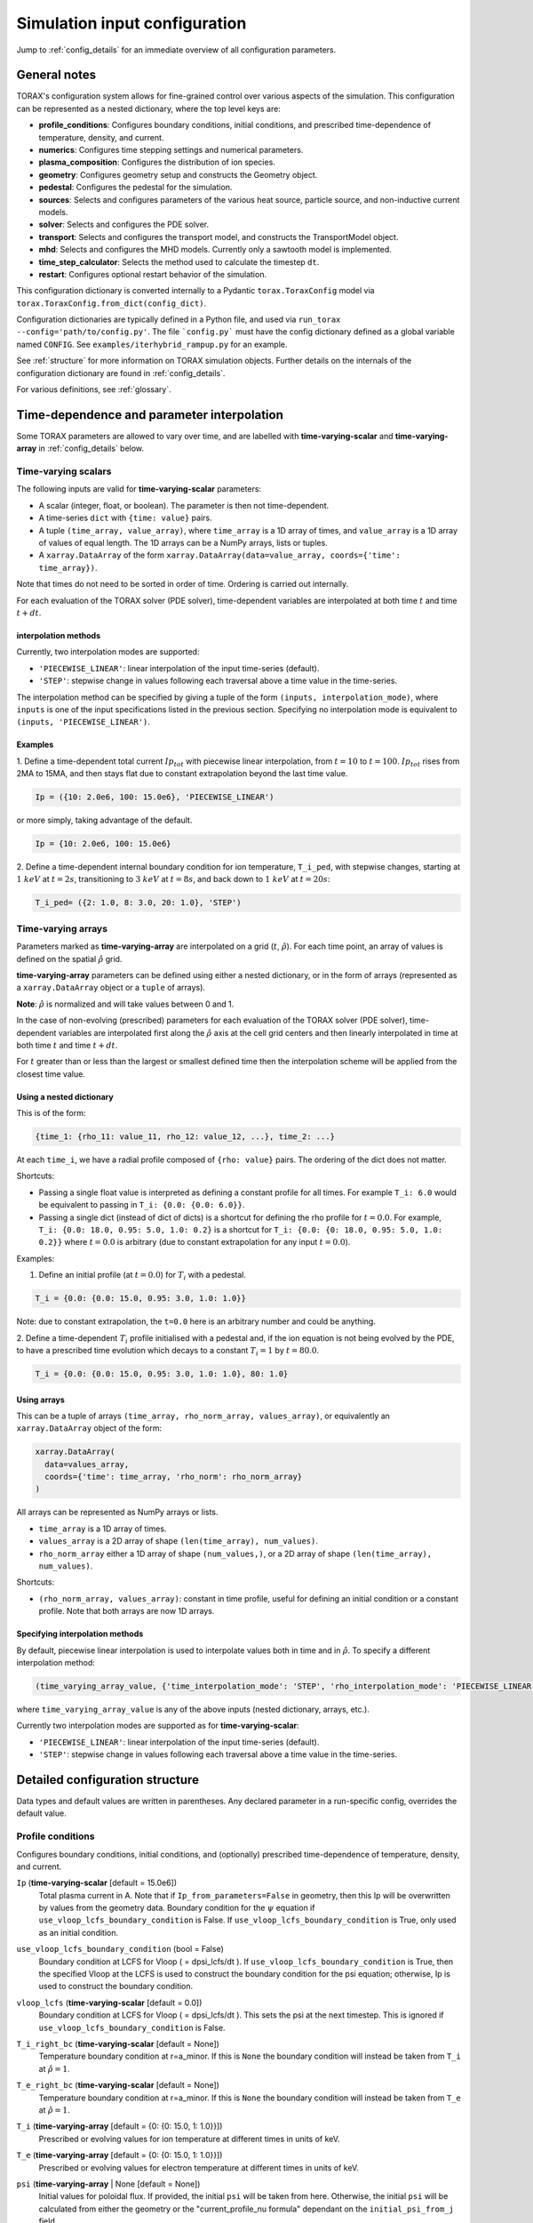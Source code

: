 .. _configuration:

Simulation input configuration
##############################

Jump to :ref:`config_details` for an immediate overview of all configuration parameters.

General notes
=============

TORAX's configuration system allows for fine-grained control over various aspects of the simulation.
This configuration can be represented as a nested dictionary, where the top level keys are:

* **profile_conditions**: Configures boundary conditions, initial conditions, and prescribed time-dependence of temperature, density, and current.
* **numerics**: Configures time stepping settings and numerical parameters.
* **plasma_composition**: Configures the distribution of ion species.
* **geometry**: Configures geometry setup and constructs the Geometry object.
* **pedestal**: Configures the pedestal for the simulation.
* **sources**: Selects and configures parameters of the various heat source, particle source, and non-inductive current models.
* **solver**: Selects and configures the PDE solver.
* **transport**: Selects and configures the transport model, and constructs the TransportModel object.
* **mhd**: Selects and configures the MHD models. Currently only a sawtooth model is implemented.
* **time_step_calculator**: Selects the method used to calculate the timestep ``dt``.
* **restart**: Configures optional restart behavior of the simulation.

This configuration dictionary is converted internally to a Pydantic ``torax.ToraxConfig``
model via ``torax.ToraxConfig.from_dict(config_dict)``.

Configuration dictionaries are typically defined in a Python file, and used via
``run_torax --config='path/to/config.py'``. The file ```config.py``` must have
the config dictionary defined as a global variable named ``CONFIG``. See
``examples/iterhybrid_rampup.py`` for an example.

See :ref:`structure` for more information on TORAX simulation objects.
Further details on the internals of the configuration dictionary are found
in :ref:`config_details`.

For various definitions, see :ref:`glossary`.

Time-dependence and parameter interpolation
===========================================
Some TORAX parameters are allowed to vary over time, and are labelled with
**time-varying-scalar** and **time-varying-array** in :ref:`config_details`
below.

Time-varying scalars
--------------------
The following inputs are valid for **time-varying-scalar** parameters:

* A scalar (integer, float, or boolean). The parameter is then not time-dependent.
* A time-series ``dict`` with ``{time: value}`` pairs.
* A tuple ``(time_array, value_array)``, where ``time_array`` is a 1D array of times, and
  ``value_array`` is a 1D array of values of equal length. The 1D arrays can be a NumPy arrays, lists or tuples.
* A ``xarray.DataArray`` of the form ``xarray.DataArray(data=value_array, coords={'time': time_array})``.

Note that times do not need to be sorted in order of time. Ordering is carried out internally.

For each evaluation of the TORAX solver (PDE solver), time-dependent variables
are interpolated at both time :math:`t` and time :math:`t+dt`.

interpolation methods
^^^^^^^^^^^^^^^^^^^^^
Currently, two interpolation modes are supported:

* ``'PIECEWISE_LINEAR'``: linear interpolation of the input time-series (default).
* ``'STEP'``: stepwise change in values following each traversal above a time value in the time-series.

The interpolation method can be specified by giving a tuple of the form
``(inputs, interpolation_mode)``, where ``inputs`` is one of the input specifications
listed in the previous section. Specifying no interpolation mode is equivalent
to ``(inputs, 'PIECEWISE_LINEAR')``.

Examples
^^^^^^^^
1. Define a time-dependent total current :math:`Ip_{tot}` with piecewise linear interpolation,
from :math:`t=10` to :math:`t=100`. :math:`Ip_{tot}` rises from 2MA to 15MA, and then stays flat
due to constant extrapolation beyond the last time value.

.. code-block:: python

  Ip = ({10: 2.0e6, 100: 15.0e6}, 'PIECEWISE_LINEAR')

or more simply, taking advantage of the default.

.. code-block:: python

    Ip = {10: 2.0e6, 100: 15.0e6}

2. Define a time-dependent internal boundary condition for ion temperature, ``T_i_ped``, with stepwise changes,
starting at :math:`1~keV` at :math:`t=2s`, transitioning to :math:`3~keV` at :math:`t=8s`, and back down
to :math:`1~keV` at :math:`t=20s`:

.. code-block:: python

  T_i_ped= ({2: 1.0, 8: 3.0, 20: 1.0}, 'STEP')


Time-varying arrays
-------------------
Parameters marked as **time-varying-array** are interpolated on a grid (:math:`t`, :math:`\hat{\rho}`).
For each time point, an array of values is defined on the spatial :math:`\hat{\rho}` grid.

**time-varying-array** parameters can be defined using either a nested dictionary,
or in the form of arrays (represented as a ``xarray.DataArray`` object or a ``tuple`` of arrays).

**Note**: :math:`\hat{\rho}` is normalized and will take values between 0 and 1.

In the case of non-evolving (prescribed) parameters for each evaluation of the
TORAX solver (PDE solver), time-dependent variables are interpolated first along
the :math:`\hat{\rho}` axis at the cell grid centers and then linearly
interpolated in time at both time :math:`t` and time :math:`t+dt`.

For :math:`t` greater than or less than the largest or smallest defined time then the interpolation scheme
will be applied from the closest time value.

Using a nested dictionary
^^^^^^^^^^^^^^^^^^^^^^^^^
This is of the form:

.. code-block:: python

  {time_1: {rho_11: value_11, rho_12: value_12, ...}, time_2: ...}

At each ``time_i``, we have a radial profile composed of  ``{rho: value}`` pairs.
The ordering of the dict does not matter.


Shortcuts:

* Passing a single float value is interpreted as defining a constant profile for all times. For example ``T_i: 6.0`` would be equivalent to passing in ``T_i: {0.0: {0.0: 6.0}}``.

* Passing a single dict (instead of dict of dicts) is a shortcut for defining the rho profile for :math:`t=0.0`. For example, ``T_i: {0.0: 18.0, 0.95: 5.0, 1.0: 0.2}`` is a shortcut for ``T_i: {0.0: {0: 18.0, 0.95: 5.0, 1.0: 0.2}}`` where :math:`t=0.0` is arbitrary (due to constant extrapolation for any input :math:`t=0.0`).

Examples:

1. Define an initial profile (at :math:`t=0.0`) for :math:`T_{i}` with a pedestal.

.. code-block:: python

  T_i = {0.0: {0.0: 15.0, 0.95: 3.0, 1.0: 1.0}}

Note: due to constant extrapolation, the ``t=0.0`` here is an arbitrary number and could be anything.

2. Define a time-dependent :math:`T_{i}` profile initialised with a pedestal and, if the ion equation is not being
evolved by the PDE, to have a prescribed time evolution which decays to a
constant :math:`T_{i}=1` by :math:`t=80.0`.

.. code-block:: python

  T_i = {0.0: {0.0: 15.0, 0.95: 3.0, 1.0: 1.0}, 80: 1.0}


Using arrays
^^^^^^^^^^^^
This can be a tuple of arrays ``(time_array, rho_norm_array, values_array)``, or
equivalently an ``xarray.DataArray`` object of the form:

.. code-block:: python

  xarray.DataArray(
    data=values_array,
    coords={'time': time_array, 'rho_norm': rho_norm_array}
  )


All arrays can be represented as NumPy arrays or lists.

* ``time_array`` is a 1D array of times.
* ``values_array`` is a 2D array of shape ``(len(time_array), num_values)``.
* ``rho_norm_array`` either a 1D array of shape ``(num_values,)``, or a 2D array
  of shape ``(len(time_array), num_values)``.

Shortcuts:

* ``(rho_norm_array, values_array)``: constant in time profile, useful for
  defining an initial condition or a constant profile. Note that both arrays
  are now 1D arrays.


Specifying interpolation methods
^^^^^^^^^^^^^^^^^^^^^^^^^^^^^^^^
By default, piecewise linear interpolation is used to interpolate values both in
time and in :math:`\hat{\rho}`. To specify a different interpolation method:

.. code-block:: python

  (time_varying_array_value, {'time_interpolation_mode': 'STEP', 'rho_interpolation_mode': 'PIECEWISE_LINEAR'})

where ``time_varying_array_value`` is any of the above inputs
(nested dictionary, arrays, etc.).

Currently two interpolation modes are supported as for **time-varying-scalar**:

* ``'PIECEWISE_LINEAR'``: linear interpolation of the input time-series (default).
* ``'STEP'``: stepwise change in values following each traversal above a time value in the time-series.


.. _config_details:

Detailed configuration structure
================================

Data types and default values are written in parentheses. Any declared parameter in a run-specific config, overrides the default value.

Profile conditions
------------------

Configures boundary conditions, initial conditions, and (optionally) prescribed
time-dependence of temperature, density, and current.

``Ip`` (**time-varying-scalar** [default = 15.0e6])
  Total plasma current in A. Note that if ``Ip_from_parameters=False`` in geometry, then this Ip will be overwritten by values from the geometry data. Boundary condition for the :math:`\psi` equation if ``use_vloop_lcfs_boundary_condition`` is False. If ``use_vloop_lcfs_boundary_condition`` is True, only used as an initial condition.

``use_vloop_lcfs_boundary_condition`` (bool = False)
  Boundary condition at LCFS for Vloop ( = dpsi_lcfs/dt ). If ``use_vloop_lcfs_boundary_condition`` is True, then the specified Vloop at the LCFS is used to construct the boundary condition for the psi equation; otherwise, Ip is used to construct the boundary condition.

``vloop_lcfs`` (**time-varying-scalar** [default = 0.0])
  Boundary condition at LCFS for Vloop ( = dpsi_lcfs/dt ). This sets the psi at the next timestep. This is ignored if ``use_vloop_lcfs_boundary_condition`` is False.

``T_i_right_bc`` (**time-varying-scalar** [default = None])
  Temperature boundary condition at r=a_minor. If this is ``None`` the boundary condition will instead be taken from ``T_i`` at :math:`\hat{\rho}=1`.

``T_e_right_bc`` (**time-varying-scalar** [default = None])
  Temperature boundary condition at r=a_minor. If this is ``None`` the boundary condition will instead be taken from ``T_e`` at :math:`\hat{\rho}=1`.

``T_i`` (**time-varying-array** [default = {0: {0: 15.0, 1: 1.0}}])
  Prescribed or evolving values for ion temperature at different times in units of keV.

``T_e`` (**time-varying-array** [default = {0: {0: 15.0, 1: 1.0}}])
  Prescribed or evolving values for electron temperature at different times in units of keV.

``psi`` (**time-varying-array** | None [default = None])
  Initial values for poloidal flux. If provided, the initial ``psi`` will be
  taken from here. Otherwise, the initial ``psi`` will be calculated from either
  the geometry or the "current_profile_nu formula" dependant on the
  ``initial_psi_from_j`` field.

``n_e`` (**time-varying-array** [default = {0: {0: 1.2e20, 1: 0.8e20}}])
  Prescribed or evolving values for electron density at different times.

  If ``evolve_density==True`` (see :ref:`numerics_dataclass`), then time-dependent ``n_e`` is ignored, and only the initial value is used.

``normalize_n_e_to_nbar`` (bool = False)
  Whether to renormalize the density profile to have the desired line averaged density ``nbar``.

``nbar`` (**time-varying-scalar** [default = 0.85e20])
  Line averaged density. In units of :math:`m^{-3}` if ``n_e_nbar_is_fGW = False``. In Greenwald fraction if ``n_e_nbar_is_fGW = True``. :math:`n_{GW} = I_p/(\pi a^2)` with a in m, :math:`n_{GW}` in :math:`10^{20} m^{-3}`, Ip in MA.

``n_e_nbar_is_fGW`` (bool = False)
  Toggle units of ``nbar``.

``n_e_right_bc`` (**time-varying-scalar** | None [default = None])
  Density boundary condition for r=a_minor. In units of m^-3 if
  ``n_e_right_bc_is_fGW = False``. In Greenwald fraction if
  ``n_e_right_bc_is_fGW = True``. If ``n_e_right_bc`` is ``None`` then the
  boundary condition will instead be taken from ``n_e`` at :math:`\hat{\rho}=1`.

``n_e_right_bc_is_fGW`` (bool [default = False])
  Toggle units of ``n_e_right_bc``.

``current_profile_nu`` (float [default = 1.0])
  Peaking factor of initial current, either total or "Ohmic":
  :math:`j = j_0(1 - r^2/a^2)^{\text{current_profile_nu}}`. Used if
  ``initial_psi_from_j`` is ``True``. In that case, then this sets the
  peaking factor of either the total or Ohmic initial current profile, depending
  on the ``initial_j_is_total_current`` flag.

``initial_j_is_total_current`` (bool [default = False])
  Toggle if the initial current formula set by ``current_profile_nu`` is the total current, or the Ohmic current. If Ohmic current, then the magnitude of the Ohmic current is set such that the initial total non-inductive current + total Ohmic current equals ``Ip``

``initial_psi_from_j`` (bool [default = False])
  Toggles if the initial psi calculation is based on the "current_profile_nu" current formula, or from the psi available in the numerical geometry file. This setting is ignored for the ad-hoc circular geometry, which has no numerical geometry.

.. _numerics_dataclass:

numerics
--------

Configures simulation control such as time settings and timestep calculation, equations being solved, constant numerical variables.

``t_initial`` (float [default = 0.0])
  Simulation start time, in units of seconds.

``t_final`` (float [default = 5.0])
  Simulation end time, in units of seconds.

``exact_t_final`` (bool [default = True])
  If True, ensures that the simulation end time is exactly ``t_final``, by adapting the final ``dt`` to match.

``max_dt`` (float [default = 2.0])
  Maximum size of timesteps allowed in the simulation. This is only used with the ``chi_time_step_calculator`` time_step_calculator.

``min_dt`` (float [default = 1e-8])
  Minimum timestep allowed in simulation.

``chi_timestep_prefactor`` (float [default = 50.0])
  Prefactor in front of ``chi_timestep_calculator`` base timestep :math:`dt_{base}=\frac{dx^2}{2\chi}` (see :ref:`time_step_calculator`).

``fixed_dt`` (float [default = 1e-1])
  Timestep used for ``fixed_time_step_calculator`` (see :ref:`time_step_calculator`).

``evolve_ion_heat`` (bool [default = True])
  Solve the ion heat equation in the time-dependent PDE.

``evolve_electron_heat`` (bool [default = True])
  Solve the electron heat equation in the time-dependent PDE.

``evolve_current`` (bool [default = False])
  Solve the current diffusion equation (evolving :math:`\psi`) in the time-dependent PDE.

``evolve_density`` (bool [default = False])
  Solve the electron density equation in the time-dependent PDE.

``resistivity_multiplier`` (**time-varying-scalar** [default = 1.0])
  1/multiplication factor for :math:`\sigma` (conductivity) to reduce the current
  diffusion timescale to be closer to the energy confinement timescale, for testing purposes.

``adaptive_T_source_prefactor`` (float [default = 1e10])
  Prefactor for adaptive source term for setting temperature internal boundary conditions.

``adaptive_n_source_prefactor`` (float [default = 1e8])
  Prefactor for adaptive source term for setting density internal boundary conditions.


plasma_composition
------------------

Defines the distribution of ion species.  The keys and their meanings are as follows:

``main_ion`` (dict[str, **time-varying-scalar**] | str [default = ``{'D': 0.5, 'T': 0.5}``])
  Specifies the main ion species.

  *   If a string, it represents a single ion species (e.g., ``'D'`` for deuterium, ``'T'`` for tritium, ``'H'`` for hydrogen). See below for the full list of supported ions.
  *   If a dict, it represents a mixture of ion species with given fractions. By `mixture`, we mean
      key value pairs of ion symbols and fractional concentrations, which must sum to 1 within a tolerance of 1e-6.
      The effective mass and charge of the mixture is the weighted average of the species masses and charges.
      The fractions can be time-dependent, i.e. are **time-varying-scalar**. The ion mixture API thus
      supports features such as time varying isotope ratios.

``impurity`` (dict[str, **time-varying-scalar**] | str [default = ``'Ne'``])
  Specifies the impurity species, following the same syntax as ``main_ion``. A single effective impurity species
  is currently supported, although multiple impurities can still be defined as a mixture.

``Z_eff`` ( **time-varying-array** [default = 1.0])
  Plasma effective charge number, defined as :math:`Z_{eff}=\sum_i Z_i^2 \hat{n}_i`, where :math:`\hat{n}_i` is
  the normalized ion density :math:`n_i/n_e`. For a given :math:`Z_{eff}` and impurity charge states,
  a consistent :math:`\hat{n}_i` is calculated, with the appropriate degree of main ion dilution.

``Z_i_override`` (**time-varying-scalar** | None [default = None])
  An optional override for the main ion's charge (Z) or average charge of an ion mixture.
  If provided, this value will be used instead of the Z calculated from the ``main_ion`` specification.

``A_i_override`` (**time-varying-scalar** | None [default = None])
  An optional override for the main ion's mass (A) in amu units or average mass of an ion mixture.
  If provided, this value will be used instead of the A calculated from the ``main_ion`` specification.

``Z_impurity_override`` (**time-varying-scalar** | None [default = None])
  As ``Z_i_override``, but for the impurity ion. If provided, this value will be used instead of the Z calculated
  from the ``impurity`` specification.

``A_impurity_override`` (**time-varying-scalar** | None [default = None])
  As ``A_i_override``, but for the impurity ion. If provided, this value will be used instead of the A calculated
  from the ``impurity`` specification.

The average charge state of each ion in each mixture is determined by `Mavrin polynomials <https://doi.org/10.1080/10420150.2018.1462361>`_,
which are fitted to atomic data, and in the temperature ranges of interest in the tokamak core,
are well approximated as 1D functions of electron temperature. All ions with atomic numbers below
Carbon are assumed to be fully ionized.

Plasma composition examples
^^^^^^^^^^^^^^^^^^^^^^^^^^^

We remind that for all cases below, the impurity density is solely constrained by
the input ``Z_eff`` value and the impurity charge state, presently assumed to be fully ionized.
Imminent development will support temperature-dependent impurity average charge states,

* Pure deuterium plasma:

  .. code-block:: python

    'plasma_composition': {
        'main_ion': 'D',
        'impurity': 'Ne',  # Neon
        'Z_eff': 1.5,
    }

* 50-50 DT ion mixture:

  .. code-block:: python

    'plasma_composition': {
        'main_ion': {'D': 0.5, 'T': 0.5},
        'impurity': 'Be',  # Beryllium
        'Z_eff': 1.8,
    }

* Time-varying DT ion mixture:

  .. code-block:: python

    'plasma_composition': {
      'main_ion': {
        'D': {0.0: 0.1, 5.0: 0.9},  # D fraction from 0.1 to 0.9
        'T': {0.0: 0.9, 5.0: 0.1},  # T fraction from 0.9 to 0.1
      },
      'impurity': 'W',  # Tungsten
      'Z_eff': 2.0,
    }

Allowed ion symbols
^^^^^^^^^^^^^^^^^^^

The following ion symbols are recognized for ``main_ion`` and ``impurity`` input fields.

  *   H  (Hydrogen)
  *   D  (Deuterium)
  *   T  (Tritium)
  *   He3 (Helium-3)
  *   He4 (Helium-4)
  *   Li (Lithium)
  *   Be (Beryllium)
  *   C (Carbon)
  *   N (Nitrogen)
  *   O (Oxygen)
  *   Ne (Neon)
  *   Ar (Argon)
  *   Kr (Krypton)
  *   Xe (Xenon)
  *   W (Tungsten)

pedestal
--------
In TORAX we aim to support different models for computing the pedestal width,
and electron density, ion temperature and electron temperature at the pedestal
top. These models will only be used if the ``set_pedestal`` flag is set to True.

``model_name`` (str [default = 'no_pedestal'])
  The model can be configured by setting the ``model_name`` key in the
  ``pedestal`` section of the configuration. If this field is not set, then
  the default model is ``no_pedestal``.

``set_pedestal`` (**time-varying-scalar** [default = False])
  If True use the configured pedestal model to set internal boundary conditions. Do not set internal boundary conditions if False.
  Internal boundary conditions are set using an adaptive localized source term. While a common use-case is to mock up a pedestal, this feature
  can also be used for L-mode modeling with a desired internal boundary condition below :math:`\hat{\rho}=1`.

The following ``model_name`` options are currently supported:

no_pedestal
^^^^^^^^^^^
No pedestal profile is set. This is the default option and the equivalent of
setting ``set_pedestal`` to False.

set_T_ped_n_ped
^^^^^^^^^^^^^^^
Directly specify the pedestal width, electron density, ion temperature and
electron temperature.

``n_e_ped`` (**time-varying-scalar** [default = 0.7e20])
  Electron density at the pedestal top.
  In units of reference density if ``n_e_ped_is_fGW==False``. In units of
  Greenwald fraction if ``n_e_ped_is_fGW==True``.

``n_e_ped_is_fGW`` (**time-varying-scalar** [default = False])
  Toggles units of ``n_e_ped``.

``T_i_ped`` (**time-varying-scalar** [default = 5.0])
  Ion temperature at the pedestal top in units of keV.

``T_e_ped`` (**time-varying-scalar** [default = 5.0])
  Electron temperature at the pedestal top in units of keV.

``rho_norm_ped_top`` (**time-varying-scalar** [default = 0.91])
  Location of pedestal top, in units of :math:`\hat{\rho}`.

set_P_ped_n_ped
^^^^^^^^^^^^^^^
Set the pedestal width, electron density and ion temperature by providing the
total pressure at the pedestal and the ratio of ion to electron temperature.

``P_ped`` (**time-varying-scalar** [default = 10.0])
  The plasma pressure at the pedestal in units of :math:`Pa`.

``n_e_ped`` (**time-varying-scalar** [default = 0.7])
  Electron density at the pedestal top.
  In units of reference density if ``n_e_ped_is_fGW==False``. In units of Greenwald fraction if ``n_e_ped_is_fGW==True``.

``n_e_ped_is_fGW`` (**time-varying-scalar** [default = False])
  Toggles units of ``n_e_ped``.

``T_i_T_e_ratio`` (**time-varying-scalar** [default = 1.0])
  Ratio of the ion and electron temperature at the pedestal.

``rho_norm_ped_top`` (**time-varying-scalar** [default = 0.91])
  Location of pedestal top, in units of :math:`\hat{\rho}`.

geometry
--------

``geometry_type`` (str)
  Geometry model used. A string must be provided from the following options.

* ``'circular'``
    An ad-hoc circular geometry model. Includes elongation corrections.
    Not recommended for use apart from for testing purposes.

* ``'chease'``
    Loads a CHEASE geometry file.

* ``'fbt'``
    Loads FBT geometry files.

* ``'eqdsk'``
    Loads a EQDSK geometry file, and carries out the appropriate flux-surface-averages of the 2D poloidal flux.
    Use of EQDSK geometry comes with the following caveat:
    The TORAX EQDSK converter has only been tested against CHEASE-generated EQDSK which is COCOS=2.
    The converter is not guaranteed to work as expected with arbitrary EQDSK input, so please verify carefully.
    Future work will be done to correctly handle EQDSK inputs provided with a specific COCOS value.

Geometry dicts for all geometry types can contain the following additional keys.

``n_rho`` (int [default = 25])
  Number of radial grid points

``hires_factor`` (int [default = 4])
  Only used when the initial condition ``psi`` is from plasma current. Sets up a higher resolution mesh
  with ``nrho_hires = nrho * hi_res_fac``, used for ``j`` to ``psi`` conversions.

Geometry dicts for all non-circular geometry types can contain the following additional keys.

``geometry_file`` (str [default = "see below"])
  Required for CHEASE and EQDSK geometry. Sets the geometry file loaded.
  The default is set to ``‘ITER_hybrid_citrin_equil_cheasedata.mat2cols’`` for
  CHEASE geometry and ``EQDSK_ITERhybrid_COCOS02.eqdsk``` for EQDSK geometry.

``geometry_directory`` (str | None [default = None])
  Optionally set the geometry directory. This should be set to an absolute path. If not set, then the default is ``torax/data/third_party/geo``

``Ip_from_parameters`` (bool [default = True])
  Toggles whether total plasma current is read from the configuration file, or from the geometry file.
  If ``True``, then the :math:`\psi` calculated from the geometry file is scaled to match the desired :math:`I_p`.

Geometry dicts for analytical circular geometry require the following additional keys.

``R_major`` (float [default = 6.2])
  Major radius "R" in meters.

``a_minor`` (float [default = 2.0])
  Minor radius "a" in meters.

``B_0`` (float [default = 5.3])
  Vacuum toroidal magnetic field on axis in :math:`T`.

``elongation_LCFS`` (float [default = 1.72])
  Sets the plasma elongation used for volume, area and q-profile corrections.

Geometry dicts for CHEASE geometry require the following additional keys for denormalization.

``R_major`` (float [default = 6.2])
  Major radius "R" in meters.

``a_minor`` (float [default = 2.0])
  Minor radius "a" in meters.

``B_0`` (float [default = 5.3])
  Vacuum toroidal magnetic field on axis :math:`T`.

Geometry dicts for FBT geometry require the following additional keys.

``LY_object`` (dict[str, np.ndarray | float] | str | None [default = None])
  Sets a single-slice FBT LY geometry file to be loaded, or alternatively a dict
  directly containing a single time slice of LY data.

``LY_bundle_object`` (dict[str, np.ndarray | float] | str | None [default = None])
  Sets the FBT LY bundle file to be loaded, corresponding to multiple time-slices,
  or alternatively a dict directly containing all time-slices of LY data.

``LY_to_torax_times`` (ndarray | None [default = None])
  Sets the TORAX simulation times corresponding to the individual slices in the
  FBT LY bundle file. If not provided, then the times are taken from the LY_bundle_file
  itself. The length of the array must match the number of slices in the bundle.

``L_object`` (dict[str, np.ndarray | float] | str | None [default = None])
  Sets the FBT L geometry file loaded, or alternatively a dict directly containing
  the L data.

Geometry dicts for EQDSK geometry can contain the following additional keys.
It is only recommended to change the default values if issues arise.

``n_surfaces`` (int [default = 100])
  Number of surfaces for which flux surface averages are calculated.

``last_surface_factor`` (float [default = 0.99])
  Multiplication factor of the boundary poloidal flux, used for the contour
  defining geometry terms at the LCFS on the TORAX grid. Needed to avoid
  divergent integrations in diverted geometries.

For setting up time-dependent geometry, a subset of varying geometry parameters
and input files can be defined in a ``geometry_configs`` dict, which is a
time-series of {time: {configs}} pairs. For example, a time-dependent geometry
input with 3 time-slices of single-time-slice FBT geometries can be set up as:

.. code-block:: python

  'geometry': {
      'geometry_type': 'fbt',
      'Ip_from_parameters': True,
      'geometry_configs': {
          20.0: {
              'LY_file': 'LY_early_rampup.mat',
              'L_file': 'L_early_rampup.mat',
          },
          50.0: {
              'LY_file': 'LY_mid_rampup.mat',
              'L_file': 'L_mid_rampup.mat',
          },
          100.0: {
              'LY_file': 'LY_endof_rampup.mat',
              'L_file': 'L_endof_rampup.mat',
          },
      },
  },

Alternatively, for FBT data specifically, TORAX supports loading a bundle of LY
files packaged within a single ``.mat`` file using LIUQE meqlpack. This eliminates
the need to specify multiple individual LY files in the ``geometry_configs`` parameter.

To use this feature, set ``LY_bundle_object`` to the corresponding ``.mat`` file containing
the LY bundle. Optionally set ``LY_to_torax_times`` as a NumPy array corresponding to times
of the individual LY slices within the bundle. If not provided, then the times are taken
from the bundle file itself.

Note that ``LY_bundle_object`` cannot coexist with ``LY_file`` or ``geometry_configs`` in the
same configuration, and will raise an error if so.

All file loading and geometry processing is done upon simulation initialization.
The geometry inputs into the TORAX PDE coefficients are then time-interpolated
on-the-fly onto the TORAX time slices where the PDE calculations are done.

transport
---------

Select and configure various transport models. The dictionary consists of keys
common to all transport models, and additional keys pertaining to a specific
transport model.

``model_name`` (str [default = 'constant'])
  Select the transport model according to the following options:

* ``'constant'``
  Constant transport coefficients.
* ``'CGM'``
  Critical Gradient Model.
* ``'bohm-gyrobohm'``
  Bohm-GyroBohm model.
* ``'qlknn'``
  A QuaLiKiz Neural Network surrogate model, the default is `QLKNN_7_11 <https://github.com/google-deepmind/fusion_surrogates>`_.
* ``'qualikiz'``
  The `QuaLiKiz <https://gitlab.com/qualikiz-group/QuaLiKiz>`_ quasilinear gyrokinetic transport model.

``chi_min`` (float [default = 0.05])
  Lower allowed bound for heat conductivities :math:`\chi`, in units of :math:`m^2/s`.

``chi_max`` (float [default = 100.0])
  Upper allowed bound for heat conductivities :math:`\chi`, in units of :math:`m^2/s`.

``D_e_min`` (float [default = 0.05])
  Lower allowed bound for particle diffusivity :math:`D`, in units of :math:`m^2/s`.

``D_e_max`` (float [default = 100.0])
  Upper allowed bound for particle conductivity :math:`D`, in units of :math:`m^2/s`.

``V_e_min`` (float [default = -50.0])
  Lower allowed bound for particle convection :math:`V`, in units of :math:`m^2/s`.

``V_e_max`` (float [default = 50.0])
  Upper allowed bound for particle convection :math:`V`, in units of :math:`m^2/s`.

``apply_inner_patch`` (**time-varying-scalar** [default = False])
  If ``True``, set a patch for inner core transport coefficients below ``rho_inner``.
  Typically used as an ad-hoc measure for MHD (e.g. sawteeth) or EM (e.g. KBM) transport in the inner-core.

``D_e_inner``  (**time-varying-scalar** [default = 0.2])
  Particle diffusivity value for inner transport patch.

``V_e_inner``  (**time-varying-scalar** [default = 0.0])
  Particle convection value for inner transport patch.

``chi_i_inner``  (**time-varying-scalar** [default = 1.0])
  Ion heat conduction value for inner transport patch.

``chi_e_inner`` (**time-varying-scalar** [default = 1.0])
  Electron heat conduction value for inner transport patch.

``rho_inner`` (float [default = 0.3])
  :math:`\hat{\rho}` below which inner patch is applied.

``apply_outer_patch`` (**time-varying-scalar** [default = False])
  If ``True``, set a patch for outer core transport coefficients above ``rho_outer``.
  Useful for the L-mode near-edge region where models like QLKNN10D are not applicable. Only used if ``set_pedestal==False``.

``D_e_outer``  (**time-varying-scalar** [default = 0.2])
  Particle diffusivity value for outer transport patch.

``V_e_outer``  (**time-varying-scalar** [default = 0.0])
  Particle convection value for outer transport patch.

``chi_i_outer``  (**time-varying-scalar** [default = 1.0])
  Ion heat conduction value for outer transport patch.

``chi_e_outer`` (**time-varying-scalar** [default = 1.0])
  Electron heat conduction value for outer transport patch.

``rho_outer`` (float [default = 0.9])
  :math:`\hat{\rho}` above which outer patch is applied.

``smoothing_width`` (float [default = 0.0])
  Width of HWHM Gaussian smoothing kernel operating on transport model outputs.
  If using the ``QLKNN_7_11`` transport model, the default is set to 0.1.

``smooth_everywhere`` (bool [default = False])
  Smooth across entire radial domain regardless of inner and outer patches.

constant
^^^^^^^^

Runtime parameters for the constant chi transport model.

``chi_i`` (**time-varying-scalar** [default = 1.0])
  Ion heat conductivity. In units of :math:`m^2/s`.

``chi_e`` (**time-varying-scalar** [default = 1.0])
  Electron heat conductivity. In units of :math:`m^2/s`.

``D_e`` (**time-varying-scalar** [default = 1.0])
  Electron particle diffusion. In units of :math:`m^2/s`.

``V_e`` (**time-varying-scalar** [default = -0.33])
  Electron particle convection. In units of :math:`m^2/s`.

CGM
^^^

Runtime parameters for the Critical Gradient Model (CGM).

``alpha`` (float [default = 2.0])
  Exponent of chi power law: :math:`\chi \propto (R/L_{Ti} - R/L_{Ti_crit})^\alpha`.

``chi_stiff`` (float [default = 2.0])
  Stiffness parameter.

``chi_e_i_ratio`` (**time-varying-scalar** [default = 2.0])
  Ratio of ion to electron heat conductivity. ITG turbulence has values above 1.

``chi_D_ratio`` (**time-varying-scalar** [default = 5.0])
  Ratio of ion heat conductivity to electron particle diffusion.

``VR_D_ratio`` (**time-varying-scalar** [default = 0.0])
  Ratio of major radius :math:`\times` electron particle convection to electron particle diffusion.
  Sets the electron particle convection in the model. Negative values will set a peaked
  electron density profile in the absence of sources.

Bohm-GyroBohm
^^^^^^^^^^^^^

Runtime parameters for the Bohm-GyroBohm model.

``chi_e_bohm_coeff`` (**time-varying-scalar** [default = 8e-5])
  Prefactor for Bohm term for electron heat conductivity.

``chi_e_gyrobohm_coeff`` (**time-varying-scalar** [default = 5e-6])
  Prefactor for GyroBohm term for electron heat conductivity.

``chi_i_bohm_coeff`` (**time-varying-scalar** [default = 8e-5])
  Prefactor for Bohm term for ion heat conductivity.

``chi_i_gyrobohm_coeff`` (**time-varying-scalar** [default = 5e-6])
  Prefactor for GyroBohm term for ion heat conductivity.

``chi_e_bohm_multiplier`` (**time-varying-scalar** [default = 1.0])
  Multiplier for Bohm term for electron heat conductivity. Intended for
  user-friendly default modification.

``chi_e_gyrobohm_multiplier`` (**time-varying-scalar** [default = 1.0])
  Multiplier for GyroBohm term for electron heat conductivity. Intended for
  user-friendly default modification.

``chi_i_bohm_multiplier`` (**time-varying-scalar** [default = 1.0])
  Multiplier for Bohm term for ion heat conductivity. Intended for
  user-friendly default modification.

``chi_i_gyrobohm_multiplier`` (**time-varying-scalar** [default = 1.0])
  Multiplier for GyroBohm term for ion heat conductivity. Intended for
  user-friendly default modification.

``D_face_c1`` (**time-varying-scalar** [default = 1.0])
  Constant for the electron diffusivity weighting factor.

``D_face_c2`` (**time-varying-scalar** [default = 0.3])
  Constant for the electron diffusivity weighting factor.

``V_face_coeff`` (**time-varying-scalar** [default = -0.1])
  Proportionality factor between convectivity and diffusivity.

qlknn
^^^^^

Runtime parameters for the QLKNN model. These parameters determine which model
to load, as well as model parameters. To determine which model to load,
TORAX uses the following logic:

* If ``model_path`` is provided, then we load the model from this path.
* Otherwise, if ``qlknn_model_name`` is provided, we load that model from
  registered models in the ``fusion_surrogates`` library.
* If ``qlknn_model_name`` is not set either, we load the default QLKNN model
  from ``fusion_surrogates`` (currently ``QLKNN_7_11``).

It is recommended to not set ``qlknn_model_name``,  or
``model_path`` to use the default QLKNN model.

``model_path`` (str [default = ''])
  Path to the model. Takes precedence over ``qlknn_model_name``.

``qlknn_model_name`` (str [default = ''])
  Name of the model. Used to select a model from the ``fusion_surrogates`` library.

``include_ITG`` (bool [default = True])
  If ``True``, include ITG modes in the total fluxes.

``include_TEM`` (bool [default = True])
  If ``True``, include TEM modes in the total fluxes.

``include_ETG`` (bool [default = True])
  If ``True``, include ETG modes in the total electron heat flux.

``ITG_flux_ratio_correction`` (float [default = 1.0])
  Increase the electron heat flux in ITG modes by this factor.
  If using ``QLKNN10D``, the default is 2.0. It is a proxy for the impact of the
  upgraded QuaLiKiz collision operator, in place since ``QLKNN10D`` was developed.

``ETG_flux_ratio_correction`` (float [default = 1.0])
  Correction factor for ETG electron heat flux.
  https://gitlab.com/qualikiz-group/QuaLiKiz/-/commit/5bcd3161c1b08e0272ab3c9412fec7f9345a2eef

``clip_inputs`` (bool [default = False])
  Whether to clip inputs within desired margin of the QLKNN training set boundaries.

``clip_margin`` (float [default = 0.95])
  Margin to clip inputs within desired margin of the QLKNN training set boundaries.

``collisionality_multiplier`` (float [default = 1.0])
  Collisionality multiplier.
  If using ``QLKNN10D``, the default is 0.25. It is a proxy for the upgraded
  collision operator in QuaLiKiz, in place since ``QLKNN10D`` was developed.

``avoid_big_negative_s`` (bool [default = True])
  If ``True``, modify input magnetic shear such that :math:`\hat{s} - \alpha_{MHD} > -0.2` always,
  to compensate for the lack of slab ITG modes in QuaLiKiz.

``q_sawtooth_proxy`` (bool [default = True])
  To avoid un-physical transport barriers, modify the input q-profile and magnetic shear for zones where
  :math:`q < 1`, as a proxy for sawteeth. Where :math:`q<1`, then the :math:`q` and :math:`\hat{s}` ``QLKNN`` inputs are clipped to
  :math:`q=1` and :math:`\hat{s}=0.1`.

``DV_effective`` (bool [default = False])
  If ``True``, use either :math:`D_{eff}` or :math:`V_{eff}` for particle transport. See :ref:`physics_models` for more details.

``An_min`` (float [default = 0.05])
  :math:`|R/L_{ne}|` value below which :math:`V_{eff}` is used instead of :math:`D_{eff}`, if ``DV_effective==True``.

qualikiz
^^^^^^^^

Runtime parameters for the QuaLiKiz model.

``n_max_runs`` (int [default = 2])
  Frequency of full QuaLiKiz contour solutions. For n_max_runs>1, every n_max_runs-th
  call will use the full contour integral solution. Other runs will use the previous
  solution as the initial guess for the Newton solver, which is significantly faster.

``n_processes`` (int [default = 8])
  Number of MPI processes to use for QuaLiKiz.

``collisionality_multiplier`` (float [default = 1.0])
  Collisionality multiplier for sensitivity analysis.

``avoid_big_negative_s`` (bool [default = True])
  If ``True``, modify input magnetic shear such that :math:`\hat{s} - \alpha_{MHD} > -0.2` always,
  to compensate for the lack of slab ITG modes in QuaLiKiz.

``smag_alpha_correction`` (bool [default = True])
  If ``True``, reduce input magnetic shear by :math:`0.5*\alpha_{MHD}` to capture the main impact of
  :math:`\alpha_{MHD}`, which was not itself part of the ``QLKNN`` training set.

``q_sawtooth_proxy`` (bool [default = True])
  To avoid un-physical transport barriers, modify the input q-profile and magnetic shear for zones where
  :math:`q < 1`, as a proxy for sawteeth. Where :math:`q<1`, then the :math:`q` and :math:`\hat{s}` QuaLiKiz inputs are clipped to
  :math:`q=1` and :math:`\hat{s}=0.1`.

``DV_effective`` (bool [default = False])
  If ``True``, use either :math:`D_{eff}` or :math:`V_{eff}` for particle transport. See :ref:`physics_models` for more details.

``An_min`` (float [default = 0.05])
  :math:`|R/L_{ne}|` value below which :math:`V_{eff}` is used instead of :math:`D_{eff}`, if ``DV_effective==True``.

sources
-------

Dictionary with nested dictionaries containing the configurable runtime
parameters of all TORAX heat, particle, and current sources. The following
runtime parameters are common to all sources, with defaults depending on the
specific source. See :ref:`physics_models` For details on the source physics
models.

Any source which is not explicitly included in the sources dict, is set to zero. To include a source with default
options, the source dict should contain an empty dict. For example, for setting ``ei_exchange``, with default options,
as the only active source in ``sources``, set:

.. code-block:: python

    'sources': {
        'ei_exchange': {},
    }

The configurable runtime parameters of each source are as follows:

``prescribed_values`` (**time-varying-array** [default = {0: {0: 0, 1: 0}}])
  Time varying array of prescribed values for the source. Used if ``mode`` is ``'PRESCRIBED'``.

``mode`` (str [default = 'zero'])
  Defines how the source values are computed. Currently the options are:

* ``'ZERO'``
    Source is set to zero.

* ``'MODEL'``
    Source values come from a model in code. Specific model selection where more
    than one model is available can be done by specifying a ``model_name``.
    This is documented in the individual source sections.

* ``'PRESCRIBED'``
    Source values are arbitrarily prescribed by the user. The value is set by
    ``prescribed_values``, and  should be a tuple of values. Each value can
    contain the same data structures as :ref:`Time-varying arrays`. Note that
    these values are treated completely independently of each other so for
    sources with multiple time dimensions, the prescribed values should each
    contain all the information they need.
    For sources which affect multiple core profiles, look at the source's
    ``affected_core_profiles`` property to see the order in which the
    prescribed values should be provided.

For example, to set 'fusion_power' to zero, e.g. for testing or sensitivity purposes, set:

.. code-block:: python

    'sources': {
        'fusion': {'mode': 'ZERO'},
    }

To set 'generic_current' to a prescribed value based on a tuple of numpy arrays,
e.g. as defined or loaded from a file in the preamble to the CONFIG dict within
config module, set:

.. code-block:: python

    'sources': {
        'generic_current': {
            'mode': 'PRESCRIBED',
            'prescribed_values': ((times, rhon, current_profiles),),
        },

where the example ``times`` is a 1D numpy array of times, ``rhon`` is a 1D numpy array of normalized toroidal flux
coordinates, and ``current_profiles`` is a 2D numpy array of the current profile at each time. These names are arbitrary,
and can be set to anything convenient.


``is_explicit`` (bool [default = False])
  Defines whether the source is to be considered explicit or implicit. Explicit sources are calculated based on the simulation state at the
  beginning of a time step, or do not have any dependance on state. Implicit sources depend on updated states as the iterative solvers evolve the state through the
  course of a time step. If a source model is complex but evolves over slow timescales compared to the state, it may be beneficial to set it as explicit.

ei_exchange
^^^^^^^^^^^

Ion-electron heat exchange.

``mode`` (str [default = 'model'])

``Qei_multiplier`` (float [default = 1.0])
  Multiplication factor for ion-electron heat exchange term for testing purposes.

bremsstrahlung
^^^^^^^^^^^^^^

Bremsstrahlung model from Wesson, with an optional correction for relativistic effects from Stott PPCF 2005.

``mode`` (str [default = 'model'])

``use_relativistic_correction`` (bool [default = False])

cyclotron_radiation
^^^^^^^^^^^^^^^^^^^

Cyclotron radiation model from Albajar NF 2001 with a deposition profile from Artaud NF 2018.

``mode`` (str [default = 'model'])

``wall_reflection_coeff`` (float [default = 0.9])
  Machine-dependent dimensionless parameter corresponding to the fraction of
  cyclotron radiation reflected off the wall and reabsorbed by the plasma.

``beta_min`` (float [default = 0.5])

``beta_max`` (float [default = 8.0])

``beta_grid_size`` (int [default = 32])
  beta in this context is a variable in the temperature profile parameterization used
  in the Albajar model. The parameter is fit with simple grid search performed over
  the range ``[beta_min, beta_max]``, with ``beta_grid_size`` uniformly spaced steps.
  This parameter must be positive.

ecrh
^^^^
Electron-cyclotron heating and current drive, based on the local efficiency model in `Lin-Liu et al., 2003 <https://doi.org/10.1063/1.1610472>`_.
Given an EC power density profile and efficiency profile, the model produces the corresponding EC-driven current density profile.
The user has three options:

1. Provide an entire EC power density profile manually (via ``extra_prescribed_power_density``).
2. Provide the parameters of a Gaussian EC deposition (via ``gaussian_width``, ``gaussian_location``, and ``P_total``).
3. Any combination of the above.

By default, both the manual and Gaussian profiles are zero. The manual and Gaussian profiles are summed together to produce the final EC deposition profile.

    ``mode`` (str [default = 'model'])

    ``extra_prescribed_power_density`` (**time-varying-array** [default = {0: {0: 0, 1: 0}}])
        EC power density deposition profile, in units of :math:`W/m^3`.

    ``gaussian_width`` (**time-varying-scalar** [default = 0.1])
        Width of Gaussian EC power density deposition profile.

    ``gaussian_location`` (**time-varying-scalar** [default = 0.0])
        Location of Gaussian EC power density deposition profile on the normalized rho grid.

    ``P_total`` (**time-varying-scalar** [default = 0.0])
        Integral of the Gaussian EC power density profile, setting the total power.

    ``current_drive_efficiency`` (**time-varying-array** [default = {0: {0: 0.2, 1: 0.2}}])
        Dimensionless local efficiency profile for conversion of EC power to current.

fusion
^^^^^^

Fusion power assuming a 50-50 D-T ion distribution.

``mode`` (str [default = 'model'])

gas_puff
^^^^^^^^

Exponential based gas puff source. No first-principle-based model is yet implemented in TORAX.

``mode`` (str [default = 'model'])

``puff_decay_length`` (**time-varying-scalar** [default = 0.05])
  Gas puff decay length from edge in units of :math:`\hat{\rho}`.

``S_total`` (**time-varying-scalar** [default = 1e22])
  Total number of particle source in units of particles/s.

generic_current
^^^^^^^^^^^^^^^

Generic external current profile, parameterized as a Gaussian.

``mode`` (str [default = 'model'])

``gaussian_location`` (**time-varying-scalar** [default = 0.4])
  Gaussian center of current profile in units of :math:`\hat{\rho}`.

``gaussian_width`` (**time-varying-scalar** [default = 0.05])
  Gaussian width of current profile in units of :math:`\hat{\rho}`.

``I_generic`` (**time-varying-scalar** [default = 3.0e6])
  Total current in A. Only used if ``use_absolute_current==True``.

``fraction_of_total_current`` (**time-varying-scalar** [default = 0.2])
  Sets total ``generic_current`` to be a fraction ``fraction_of_total_current`` of the total plasma current.
  Only used if ``use_absolute_current==False``.

``use_absolute_current`` (bool [default = False])
  Toggles relative vs absolute external current setting.

generic_heat
^^^^^^^^^^^^

A utility source module that allows for a time-dependent Gaussian ion and electron heat source.

``mode`` (str [default = 'model'])

``gaussian_location`` (**time-varying-scalar** [default = 0.0])
  Gaussian center of source profile in units of :math:`\hat{\rho}`.

``gaussian_width`` (**time-varying-scalar** [default = 0.25])
  Gaussian width of source profile in units of :math:`\hat{\rho}`.

``P_total`` (**time-varying-scalar** [default = 120e6])
  Total source power in W. High default based on total ITER power including alphas.

``electron_heat_fraction`` (**time-varying-scalar** [default = 0.66666])
  Electron heating fraction.

``absorption_fraction`` (**time-varying-scalar** [default = 0.0])
  Fraction of input power that is absorbed by the plasma.

generic_particle
^^^^^^^^^^^^^^^^

Time-dependent Gaussian particle source. No first-principle-based model is yet implemented in TORAX.

``mode`` (str [default = 'model'])

``deposition_location`` (**time-varying-scalar** [default = 0.0])
  Gaussian center of source profile in units of :math:`\hat{\rho}`.

``particle_width`` (**time-varying-scalar** [default = 0.25])
  Gaussian width of source profile in units of :math:`\hat{\rho}`.

``S_total`` (**time-varying-scalar** [default = 1e22])
  Total particle source in units of particles/s.

icrh
^^^^
Ion cyclotron heating using a surrogate model of the TORIC ICRH spectrum
solver simulation https://meetings.aps.org/Meeting/DPP24/Session/NP12.106.
This source is currently SPARC specific.

Weights and configuration for the surrogate model are needed to use this source.
By default these are expected to be found under
``'~/toric_surrogate/TORIC_MLP_v1/toricnn.json'``. To use a different file path
an alternative path can be provided using the ``TORIC_NN_MODEL_PATH``
environment variable which should point to a compatible JSON file.

``mode`` (str [default = 'model'])

``model_path`` (str | None [default = None])
  Path to the JSON file containing the weights and configuration for the surrogate model.
  If None, the default path ``'~/toric_surrogate/TORIC_MLP_v1/toricnn.json'`` is used.

``wall_inner`` (float [default = 1.24])
  Inner radial location of first wall at plasma midplane level [m].

``wall_outer`` (float [default = 2.43])
  Outer radial location of first wall at plasma midplane level [m].

``frequency`` (**time-varying-scalar** [default = 120e6])
  ICRF wave frequency in Hz.

``minority_concentration`` (**time-varying-scalar** [default = 3.0])
  Helium-3 minority concentration relative to the electron density in %.

``P_total`` (**time-varying-scalar** [default = 10e6])
  Total injected source power in W.

See :ref:`physics_models` for more detail.

impurity_radiation
^^^^^^^^^^^^^^^^^^

Various models for impurity radiation. Runtime params for each available model are listed separately

``mode`` (str [default = 'model'])

``model_name`` (str [default = 'mavrin_fit'])

The following models are available:

* ``'mavrin_fit'``
    Polynomial fits to ADAS data from `Mavrin, 2018. <https://doi.org/10.1080/10420150.2018.1462361>`_

    ``radiation_multiplier`` (float [default = 1.0]). Multiplication factor for radiation term for testing sensitivities.

* ``'P_in_scaled_flat_profile'``
    Sets impurity radiation to be a constant fraction of the total external input power.

    ``fraction_P_heating`` (float [default = 1.0]). Fraction of total external input heating power to use for impurity radiation.

ohmic
^^^^^

Ohmic power.

``mode`` (str [default = 'model'])

pellet
^^^^^^

Time-dependent Gaussian pellet source. No first-principle-based model is yet implemented in TORAX.

``mode`` (str [default = 'model'])

``pellet_deposition_location`` (**time-varying-scalar** [default = 0.85])
  Gaussian center of source profile in units of :math:`\hat{\rho}`.

``pellet_width`` (**time-varying-scalar** [default = 0.1])
  Gaussian width of source profile in units of :math:`\hat{\rho}`.

``S_total`` (**time-varying-scalar** [default = 2e22])
  Total particle source in units of particles/s

mhd
---

Configuration for MHD models. Currently only the sawtooth model is implemented.
If the mhd key or the nested sawtooth key is absent or set to None, the sawtooth
model will be disabled.

.. _sawtooth_config:

sawtooth
^^^^^^^^

``model_name`` (str [default = 'simple'])
  Currently only 'simple' is supported.

``simple`` trigger model parameters:

* ``s_critical`` (**time-varying-scalar** [default = 0.1])
  The critical magnetic shear value at the q=1 surface. A crash is triggered
  only if the shear exceeds this value.

* ``minimum_radius`` (**time-varying-scalar** [default = 0.05])
  The minimum normalized radius (:math:`\hat{\rho}`) of the q=1 surface required
  to trigger a crash.

``model_name`` (str [default = 'simple'])
  Currently only 'simple' is supported.

``simple`` redistribution model parameters:

*   ``flattening_factor`` (**time-varying-scalar** [default = 1.01]):
    Factor determining the degree of flattening inside the q=1 surface.

*   ``mixing_radius_multiplier`` (**time-varying-scalar** [default = 1.1]):
    Multiplier applied to :math:`\hat{\rho}_{q=1}` to determine the mixing
    radius :math:`\hat{\rho}_{mix}`.

``crash_step_duration`` (float [default = 1e-3]):
  Duration of a sawtooth crash step in seconds. This is how much the solver time
  will be bumped forward during a crash.

solver
-------

Select and configure the ``Solver`` object, which evolves the PDE system by one timestep. See :ref:`solver_details` for further details.
The dictionary consists of keys common to all solvers. Additional fields for
parameters pertaining to a specific solver are defined in the relevant section below.

``solver_type`` (str [default = 'linear'])
  Selected PDE solver algorithm. The current options are:

* ``'linear'``
    Linear solver where PDE coefficients are set at fixed values of the state. An approximation of the nonlinear solution is optionally
    carried out with a predictor-corrector method, i.e. fixed point iteration of the PDE coefficients.

* ``'newton_raphson'``
    Nonlinear solver using the Newton-Raphson iterative algorithm, with backtracking line search, and timestep backtracking,
    for increased robustness.

* ``'optimizer'``
    Nonlinear solver using the jaxopt library.

``theta_implicit`` (float [default = 1.0])
  theta value in the theta method of time discretization. 0 = explicit, 1 = fully implicit, 0.5 = Crank-Nicolson.

``use_predictor_corrector`` (bool [default = True])
  Enables use_predictor_corrector iterations with the linear solver.

``n_corrector_steps`` (int [default = 10])
  Number of corrector steps for the predictor-corrector linear solver. 0 means a pure linear solve with no corrector steps.
  Must be a positive integer.

``use_pereverzev`` (bool [default = False])
  Use Pereverzev-Corrigan terms in the heat and particle flux when using the linear solver.
  Critical for stable calculation of stiff transport, at the cost of introducing non-physical lag during transient. Also used for
  the ``linear_step`` initial guess mode in the nonlinear solvers.

``chi_pereverzev`` (float [default = 30.0])
  Large heat conductivity used for the Pereverzev-Corrigan term.

``D_pereverzev`` (float [default = 15.0])
  Large particle diffusion used for the Pereverzev-Corrigan term.

linear
^^^^^^

No extra parameters are defined for the ``linear`` solver.

newton_raphson
^^^^^^^^^^^^^^

.. _log_iterations:

``log_iterations`` (bool [default = False])
  If ``True``, logs information about the internal state of the Newton-Raphson
  solver. For the first iteration, this contains the initial residual value and
  time-step size. For subsequent iterations, this contains the iteration step
  number, the current value of the residual, and the current value of ``tau``,
  which is the relative reduction in Newton step size compared to the original
  Newton step size. If the solver does not converge, then these inner iterations
  will restart at a smaller timestep size if ``adaptive_dt=True`` in the
  ``solver`` config dict.

``initial_guess_mode`` (str [default = 'linear_step'])
  Sets the approach taken for the initial guess into the Newton-Raphson solver for the first iteration.
  Two options are available:

* ``x_old``
    Use the state at the beginning of the timestep.

* ``linear_step``
    Use the linear solver to obtain an initial guess to warm-start the nonlinear solver.
    If used, is recommended to do so with the use_predictor_corrector solver and
    several corrector steps. It is also strongly recommended to
    ``use_pereverzev=True`` if a stiff transport model like qlknn is used.

``residual_tol`` (float [default = 1e-5])
  PDE residual magnitude tolerance for successfully exiting the iterative solver.

``residual_coarse_tol`` (float [default = 1e-2])
  If the solver hits an exit criterion due to small steps or many iterations,
  but the residual is still below ``coarse_tol``, then the step is allowed to successfully pass, and a warning is passed to the user.

``n_max_iterations`` (int [default = 30])
  Maximum number of allowed Newton iterations. If the number of iterations surpasses ``maxiter``, then the solver will
  exit in an unconverged state.   The step will still be accepted if ``residual < coarse_tol``, otherwise dt backtracking will take place if enabled.

``delta_reduction_factor`` (float [default = 0.5])
  Reduction of Newton iteration step size in the backtracking line search. If in a given iteration,
  the new state is unphysical (e.g. negative temperatures) or the residual increases in magnitude, then a smaller step will be iteratively taken
  until the above conditions are met.

``tau_min`` (float [default = 0.01])
  tau is the relative reduction in step size: delta/delta_original, following backtracking line search,
  where delta_original is the step in state :math:`x` that minimizes the linearized PDE system. If following some iterations,
  ``tau < tau_min``, then the solver will exit in an unconverged
  state. The step will still be accepted if ``residual < coarse_tol``,
  otherwise dt backtracking will take place if enabled.

optimizer
^^^^^^^^^

``initial_guess_mode`` (str [default = 'linear_step'])
  Sets the approach taken for the initial guess into the Newton-Raphson solver for the first iteration.
  Two options are available:

* ``x_old``
    Use the state at the beginning of the timestep.

* ``linear_step``
    Use the linear solver to obtain an initial guess to warm-start the nonlinear solver.
    If used, is recommended to do so with the use_predictor_corrector solver and
    several corrector steps. It is also strongly recommended to
    use_pereverzev=True if a stiff transport model like qlknn is used.

``loss_tol`` (float [default = 1e-10])
  PDE loss magnitude tolerance for successfully exiting the iterative solver.
  Note: the default tolerance here is smaller than the default tolerance for
  the Newton-Raphson solver because it's a tolerance on the loss (square of the
  residual).

``n_max_iterations`` (int [default = 100])
  Maximum number of allowed optimizer iterations.

time_step_calculator
--------------------

``time_step_calculator_type`` (str [default = 'chi'])
  The name of the ``time_step_calculator``, a method which calculates ``dt`` at every timestep.
  Two methods are currently available:

* ``'fixed'``
    ``dt`` is equal to ``fixed_dt`` defined in :ref:`numerics_dataclass`. If the Newton-Raphson solver is being used
    and ``adaptive_dt==True``, then in practice some steps may have lower ``dt`` if the solver needed to backtrack.

* ``'chi'``
    adaptive dt method, where ``dt`` is a multiple of a base dt inspired by the explicit stability limit for parabolic PDEs:
    :math:`dt_{base}=\frac{dx^2}{2\chi}`, where :math:`dx` is the grid resolution and :math:`\chi=max(\chi_i, \chi_e)`. ``dt=chi_timestep_prefactor * dt_base``, where
    ``chi_timestep_prefactor`` is defined in :ref:`numerics_dataclass`, and can be significantly larger than unity for implicit solvers.

Scaling the timestep to be :math:`\propto \chi` helps protect against traversing through fast transients, if there is a desire for them to be fully resolved.

``tolerance`` (float [default = 1e-7])
  The tolerance within the final time for which the simulation will be considered done.

neoclassical
------------

bootstrap_current
^^^^^^^^^^^^^^^^^
``model_name`` (str [default = 'sauter'])
  The name of the model to use. If not provided, the default is to use the Sauter model with default values.
  One of ``sauter`` or ``zeros`` is supported.

If the ``sauter`` model is used, the following parameters can be set:

``bootstrap_multiplier`` (float [default = 1.0])
  Multiplier for the bootstrap current.

conductivity
^^^^^^^^^^^^
``model_name`` (str [default = 'sauter'])
  The name of the Sauter model to use. If not provided, the default is to use the Sauter model with default values.


Additional Notes
================

.. _trigger_recompilation:

What triggers a recompilation?
------------------------------

Most config options can be changed without recompiling the simulation code.

Some define the fundamental structure of the simulation and require JAX recompilation if changed.
Examples include the number of grid points or the choice of transport model. A partial list is provided below.

* ``CONFIG['geometry']['nrho']``
* ``CONFIG['numerics']['evolve_ion_heat']``
* ``CONFIG['numerics']['evolve_electron_heat']``
* ``CONFIG['numerics']['evolve_current']``
* ``CONFIG['numerics']['evolve_density']``
* ``CONFIG['transport']['model_name']``
* ``CONFIG['solver']['solver_type']``
* ``CONFIG['time_step_calculator']['time_step_calculator_type']``
* ``CONFIG['sources']['source_name']['is_explicit']``
* ``CONFIG['sources']['source_name']['mode']``

In the future we aim to provide more transparency at the config level for which
configuration options recompilation is required.

Config example
==============

An example configuration dict, corresponding to a non-rigorous demonstration mock-up of a time-dependent ITER
hybrid scenario rampup (presently with a fixed CHEASE geometry), is shown below.
The configuration file is also available in ``torax/examples/iterhybrid_rampup.py``.

.. code-block:: python

  CONFIG = {
      'plasma_composition': {
          'main_ion': {'D': 0.5, 'T': 0.5},
          'impurity': 'Ne',
          'Z_eff': 1.6,
      },
      'profile_conditions': {
          'Ip': {0: 3e6, 80: 10.5e6},
          # initial condition ion temperature for r=0 and r=a_minor
          'T_i': {0.0: {0.0: 6.0, 1.0: 0.1}},
          'T_i_right_bc': 0.1,  # boundary condition ion temp for r=a_minor
          # initial condition electron temperature between r=0 and r=a_minor
          'T_e': {0.0: {0.0: 6.0, 1.0: 0.1}},
          'T_e_right_bc': 0.1,  # boundary condition electron temp for r=a_minor
          'n_e_right_bc_is_fGW': True,
          'n_e_right_bc': {0: 0.1, 80: 0.3},
          'n_e_nbar_is_fGW': True,
          'nbar': 1,
          'n_e': {0: {0.0: 1.5, 1.0: 1.0}},  # Initial electron density profile
          'T_i_ped': 1.0,
          'T_e_ped': 1.0,
          'n_e_ped_is_fGW': True,
          'n_e_ped': {0: 0.3, 80: 0.7},
          'Ped_top': 0.9,
      },
      'numerics': {
          't_final': 80,
          'fixed_dt': 2,
          'evolve_ion_heat': True,
          'evolve_electron_heat': True,
          'evolve_current': True,
          'evolve_density': True,
          'dt_reduction_factor': 3,
          'adaptive_T_source_prefactor': 1.0e10,
          'adaptive_n_source_prefactor': 1.0e8,
      },
      'geometry': {
          'geometry_type': 'chease',
          'geometry_file': 'ITER_hybrid_citrin_equil_cheasedata.mat2cols',
          'Ip_from_parameters': True,
          'R_major': 6.2,
          'a_minor': 2.0,
          'B_0': 5.3,
      },
      'sources': {
          'j_bootstrap': {},
          'generic_current': {
              'fraction_of_total_current': 0.15,
              'gaussian_width': 0.075,
              'gaussian_location': 0.36,
          },
          'pellet': {
              'S_total': 0.0e22,
              'pellet_width': 0.1,
              'pellet_deposition_location': 0.85,
          },
          'generic_heat': {
              'gaussian_location': 0.12741589640723575,
              'gaussian_width': 0.07280908366127758,
              # total heating (with a rough assumption of radiation reduction)
              'P_total': 20.0e6,
              'electron_heat_fraction': 1.0,
          },
          'fusion': {},
          'ei_exchange': {},
      },
      'transport': {
          'model_name': 'qlknn',
          'apply_inner_patch': True,
          'D_e_inner': 0.25,
          'V_e_inner': 0.0,
          'chi_i_inner': 1.5,
          'chi_e_inner': 1.5,
          'rho_inner': 0.3,
          'apply_outer_patch': True,
          'D_e_outer': 0.1,
          'V_e_outer': 0.0,
          'chi_i_outer': 2.0,
          'chi_e_outer': 2.0,
          'rho_outer': 0.9,
          'chi_min': 0.05,
          'chi_max': 100,
          'D_e_min': 0.05,
          'D_e_max': 50,
          'V_e_min': -10,
          'V_e_max': 10,
          'smoothing_width': 0.1,
          'qlknn_params': {
              'DV_effective': True,
              'avoid_big_negative_s': True,
              'An_min': 0.05,
              'ITG_flux_ratio_correction': 1,
          },
      },
      'pedestal': {
          'model_name': 'set_T_ped_n_ped',
          'set_pedestal': True,
          'T_i_ped': 1.0,
          'T_e_ped': 1.0,
          'rho_norm_ped_top': 0.95,
      },
      'solver': {
          'solver_type': 'newton_raphson',
          'use_predictor_corrector': True,
          'n_corrector_steps': 10,
          'chi_pereverzev': 30,
          'D_pereverzev': 15,
          'use_pereverzev': True,
          'log_iterations': False,
      },
      'time_step_calculator': {
          'calculator_type': 'fixed',
      },
  }


Restarting a simulation
=======================
In order to restart a simulation a field can be added to the config.

For example following a simulation in which a state file is saved to
``/path/to/torax_state_file.nc``, if we want to start a new simulation from the
state of the previous one at ``t=10`` we could add the following to our config:

.. code-block:: python

  {
      'filename': '/path/to/torax_state_file.nc',
      'time': 10,
      'do_restart': True,  # Toggle to enable/disable a restart.
      # Whether or not to pre"stitch" the contents of the loaded state file up
      # to `time` with the output state file from this simulation.
      'stitch': True,
  }

The subsequence simulation will then recreate the state from ``t=10`` in the
previous simulation and then run the simulation from that point in time. For
all subsequent steps the dynamic runtime parameters will be constructed using
the given runtime parameter configuration (from ``t=10`` onwards).

If the requested restart time is not exactly available in the state file, the
simulation will restart from the closest available time. A warning will be
logged in this case.

We envisage this feature being useful for example to:

* restart a(n expensive) simulation that was healthy up till a certain time and
  then failed. After discovering the issue for breakage you could then restart
  the sim from the last healthy point.

* do uncertainty quantification by sweeping lots of configs following running
  a simulation up to a certain point in time. After running the initial
  simulation you could then modify and sweep the runtime parameter config in
  order to do some uncertainty quantification.
